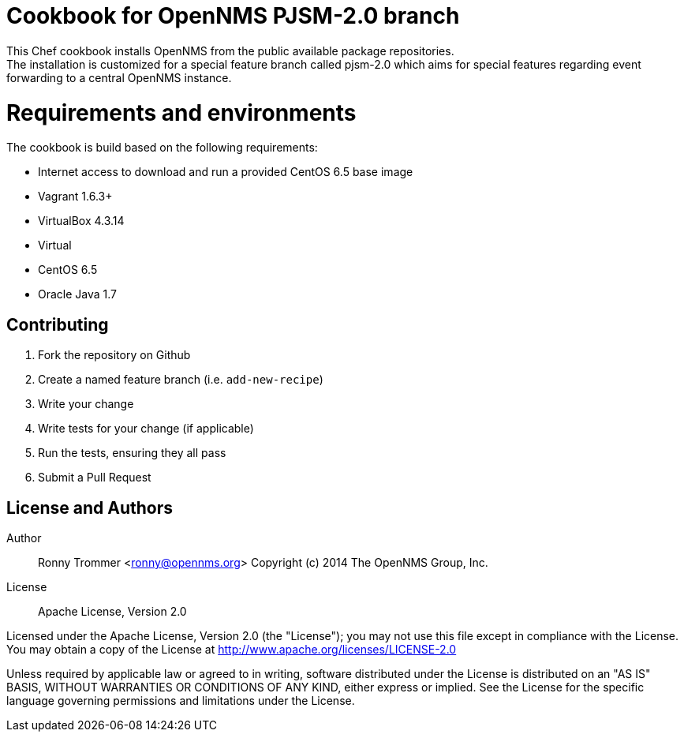 = Cookbook for OpenNMS PJSM-2.0 branch
This Chef cookbook installs OpenNMS from the public available package repositories.
The installation is customized for a special feature branch called pjsm-2.0 which aims for special features regarding event forwarding to a central OpenNMS instance.

= Requirements and environments
The cookbook is build based on the following requirements:

 * Internet access to download and run a provided CentOS 6.5 base image
 * Vagrant 1.6.3+
 * VirtualBox 4.3.14
 * Virtual
 * CentOS 6.5
 * Oracle Java 1.7

== Contributing

1. Fork the repository on Github
2. Create a named feature branch (i.e. `add-new-recipe`)
3. Write your change
4. Write tests for your change (if applicable)
5. Run the tests, ensuring they all pass
6. Submit a Pull Request

== License and Authors

Author:: Ronny Trommer <ronny@opennms.org>
Copyright (c) 2014 The OpenNMS Group, Inc.
License:: Apache License, Version 2.0

Licensed under the Apache License, Version 2.0 (the "License"); you may not use this file except in compliance with the License.
You may obtain a copy of the License at http://www.apache.org/licenses/LICENSE-2.0

Unless required by applicable law or agreed to in writing, software distributed under the License is distributed on an "AS IS" BASIS, WITHOUT WARRANTIES OR CONDITIONS OF ANY KIND, either express or implied. See the License for the specific language governing permissions and limitations under the License.
